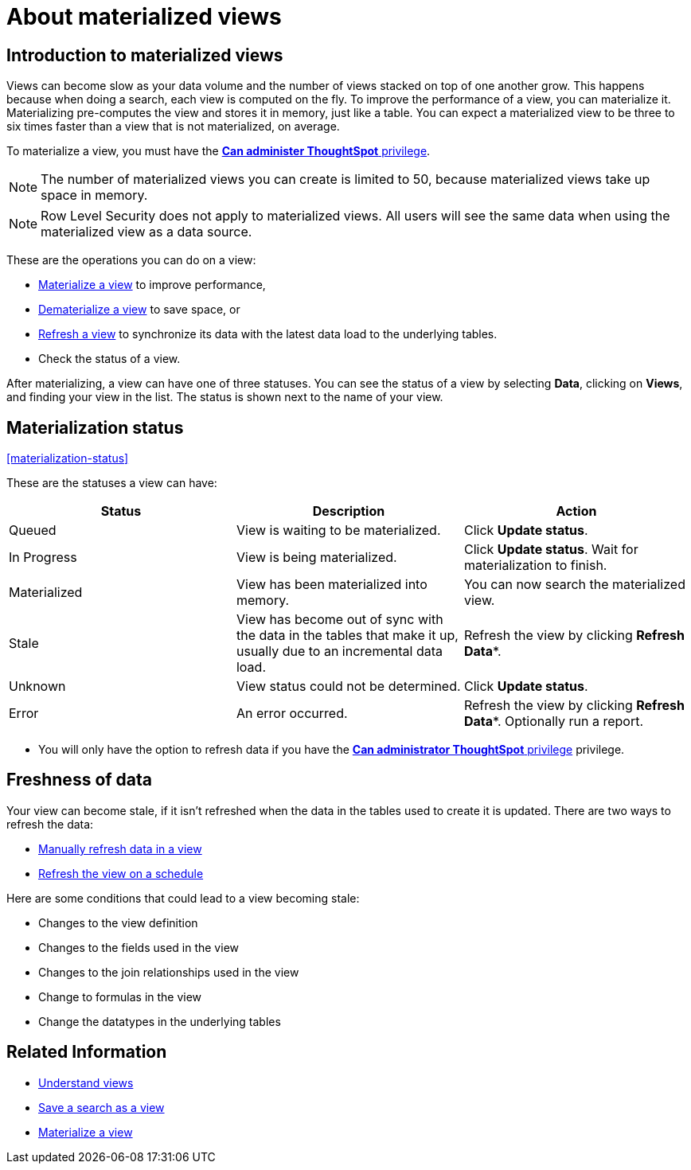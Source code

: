 = About materialized views
:last_updated: 10/31/2018
:summary: "You can materialize a view to improve its performance."
:sidebar: mydoc_sidebar
:permalink: /:collection/:path.html --

== Introduction to materialized views

Views can become slow as your data volume and the number of views stacked on top of one another grow.
This happens because when doing a search, each view is computed on the fly.
To improve the performance of a view, you can materialize it.
Materializing pre-computes the view and stores it in memory, just like a table.
You can expect a materialized view to be three to six times faster than a view that is not materialized, on average.

To materialize a view, you must have the xref:/admin/users-groups/about-users-groups.adoc[*Can administer ThoughtSpot* privilege].

NOTE: The number of materialized views you can create is limited to 50, because materialized views take up space in memory.

NOTE: Row Level Security does not apply to materialized views.
All users will see the same data when using the materialized view as a data source.

These are the operations you can do on a view:

* xref:/admin/loading/materialize-a-view.adoc[Materialize a view] to improve performance,
* xref:/admin/loading/dematerialize-a-view.adoc[Dematerialize a view] to save space, or
* xref:/admin/loading/refresh-view.adoc[Refresh a view] to synchronize its data with the latest data load to the underlying tables.
* Check the status of a view.

After materializing, a view can have one of three statuses.
You can see the status of a view by selecting *Data*, clicking on *Views*, and finding your view in the list.
The status is shown next to the name of your view.

== Materialization status

<<materialization-status,>>

These are the statuses a view can have:

|===
| Status | Description | Action

| Queued
| View is waiting to be materialized.
| Click *Update status*.

| In Progress
| View is being materialized.
| Click *Update status*.
Wait for materialization to finish.

| Materialized
| View has been materialized into memory.
| You can now search the materialized view.

| Stale
| View has become out of sync with the data in the tables that make it up, usually due to an incremental data load.
| Refresh the view by clicking *Refresh Data**.

| Unknown
| View status could not be determined.
| Click *Update status*.

| Error
| An error occurred.
| Refresh the view by clicking *Refresh Data**.
Optionally run a report.
|===

* You will only have the option to refresh data if you have the xref:/admin/users-groups/about-users-groups.html[*Can administrator ThoughtSpot* privilege] privilege.

== Freshness of data

Your view can become stale, if it isn't refreshed when the data in the tables used to create it is updated.
There are two ways to refresh the data:

* xref:/admin/loading/refresh-view.adoc[Manually refresh data in a view]
* xref:/admin/loading/schedule-materialization.adoc[Refresh the view on a schedule]

Here are some conditions that could lead to a view becoming stale:

* Changes to the view definition
* Changes to the fields used in the view
* Changes to the join relationships used in the view
* Change to formulas in the view
* Change the datatypes in the underlying tables

== Related Information

* xref:/complex-search/about-query-on-query.adoc[Understand views]
* xref:/complex-search/create-aggregated-worksheet.adoc[Save a search as a view]
* xref:/admin/loading/materialize-a-view.adoc[Materialize a view]
